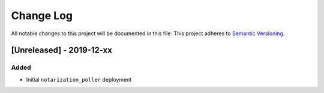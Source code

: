 Change Log
==========

All notable changes to this project will be documented in this file.
This project adheres to `Semantic Versioning <http://semver.org/>`__.

[Unreleased] - 2019-12-xx
-------------------------

Added
~~~~~

-  Initial ``notarization_poller`` deployment
